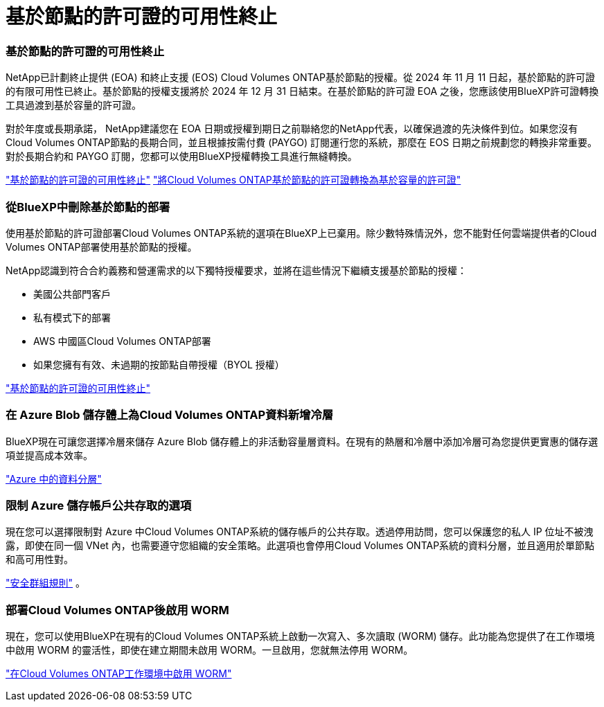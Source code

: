 = 基於節點的許可證的可用性終止
:allow-uri-read: 




=== 基於節點的許可證的可用性終止

NetApp已計劃終止提供 (EOA) 和終止支援 (EOS) Cloud Volumes ONTAP基於節點的授權。從 2024 年 11 月 11 日起，基於節點的許可證的有限可用性已終止。基於節點的授權支援將於 2024 年 12 月 31 日結束。在基於節點的許可證 EOA 之後，您應該使用BlueXP許可證轉換工具過渡到基於容量的許可證。

對於年度或長期承諾， NetApp建議您在 EOA 日期或授權到期日之前聯絡您的NetApp代表，以確保過渡的先決條件到位。如果您沒有Cloud Volumes ONTAP節點的長期合同，並且根據按需付費 (PAYGO) 訂閱運行您的系統，那麼在 EOS 日期之前規劃您的轉換非常重要。對於長期合約和 PAYGO 訂閱，您都可以使用BlueXP授權轉換工具進行無縫轉換。

https://docs.netapp.com/us-en/bluexp-cloud-volumes-ontap/concept-licensing.html#end-of-availability-of-node-based-licenses["基於節點的許可證的可用性終止"^] https://docs.netapp.com/us-en/bluexp-cloud-volumes-ontap/task-convert-node-capacity.html["將Cloud Volumes ONTAP基於節點的許可證轉換為基於容量的許可證"^]



=== 從BlueXP中刪除基於節點的部署

使用基於節點的許可證部署Cloud Volumes ONTAP系統的選項在BlueXP上已棄用。除少數特殊情況外，您不能對任何雲端提供者的Cloud Volumes ONTAP部署使用基於節點的授權。

NetApp認識到符合合約義務和營運需求的以下獨特授權要求，並將在這些情況下繼續支援基於節點的授權：

* 美國公共部門客戶
* 私有模式下的部署
* AWS 中國區Cloud Volumes ONTAP部署
* 如果您擁有有效、未過期的按節點自帶授權（BYOL 授權）


https://docs.netapp.com/us-en/bluexp-cloud-volumes-ontap/concept-licensing.html#end-of-availability-of-node-based-licenses["基於節點的許可證的可用性終止"^]



=== 在 Azure Blob 儲存體上為Cloud Volumes ONTAP資料新增冷層

BlueXP現在可讓您選擇冷層來儲存 Azure Blob 儲存體上的非活動容量層資料。在現有的熱層和冷層中添加冷層可為您提供更實惠的儲存選項並提高成本效率。

https://docs.netapp.com/us-en/bluexp-cloud-volumes-ontap/concept-data-tiering.html#data-tiering-in-azure["Azure 中的資料分層"^]



=== 限制 Azure 儲存帳戶公共存取的選項

現在您可以選擇限制對 Azure 中Cloud Volumes ONTAP系統的儲存帳戶的公共存取。透過停用訪問，您可以保護您的私人 IP 位址不被洩露，即使在同一個 VNet 內，也需要遵守您組織的安全策略。此選項也會停用Cloud Volumes ONTAP系統的資料分層，並且適用於單節點和高可用性對。

https://docs.netapp.com/us-en/bluexp-cloud-volumes-ontap/reference-networking-azure.html#security-group-rules["安全群組規則"^] 。



=== 部署Cloud Volumes ONTAP後啟用 WORM

現在，您可以使用BlueXP在現有的Cloud Volumes ONTAP系統上啟動一次寫入、多次讀取 (WORM) 儲存。此功能為您提供了在工作環境中啟用 WORM 的靈活性，即使在建立期間未啟用 WORM。一旦啟用，您就無法停用 WORM。

https://docs.netapp.com/us-en/bluexp-cloud-volumes-ontap/concept-worm.html#enabling-worm-on-a-cloud-volumes-ontap-working-environment["在Cloud Volumes ONTAP工作環境中啟用 WORM"^]

